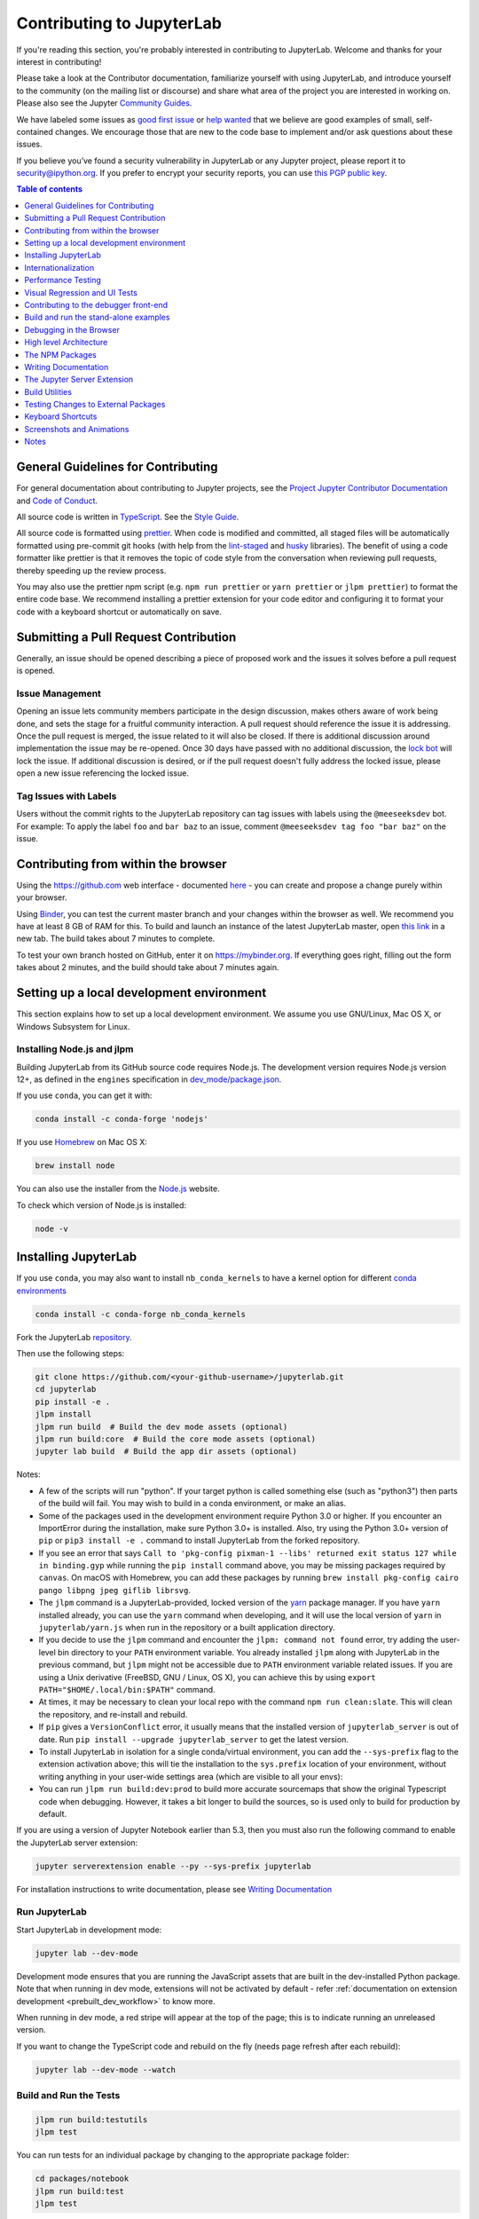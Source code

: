 Contributing to JupyterLab
==========================

If you're reading this section, you're probably interested in
contributing to JupyterLab. Welcome and thanks for your interest in
contributing!

Please take a look at the Contributor documentation, familiarize
yourself with using JupyterLab, and introduce yourself to the community
(on the mailing list or discourse) and share what area of the project
you are interested in working on. Please also see the Jupyter `Community
Guides <https://jupyter.readthedocs.io/en/latest/community/content-community.html>`__.

We have labeled some issues as `good first
issue <https://github.com/jupyterlab/jupyterlab/issues?q=is%3Aopen+is%3Aissue+label%3A%22good+first+issue%22>`__
or `help
wanted <https://github.com/jupyterlab/jupyterlab/issues?q=is%3Aissue+is%3Aopen+label%3A%22help+wanted%22>`__
that we believe are good examples of small, self-contained changes. We
encourage those that are new to the code base to implement and/or ask
questions about these issues.

If you believe you’ve found a security vulnerability in JupyterLab or
any Jupyter project, please report it to security@ipython.org. If you
prefer to encrypt your security reports, you can use `this PGP public
key <https://raw.githubusercontent.com/jupyter/notebook/master/docs/source/ipython_security.asc>`__.

.. contents:: Table of contents
    :local:
    :depth: 1

General Guidelines for Contributing
-----------------------------------

For general documentation about contributing to Jupyter projects, see
the `Project Jupyter Contributor
Documentation <https://jupyter.readthedocs.io/en/latest/contributing/content-contributor.html>`__
and `Code of
Conduct <https://github.com/jupyter/governance/blob/master/conduct/code_of_conduct.md>`__.

All source code is written in
`TypeScript <https://www.typescriptlang.org/Handbook>`__. See the `Style
Guide <https://github.com/jupyterlab/jupyterlab/wiki/TypeScript-Style-Guide>`__.

All source code is formatted using `prettier <https://prettier.io>`__.
When code is modified and committed, all staged files will be
automatically formatted using pre-commit git hooks (with help from the
`lint-staged <https://github.com/okonet/lint-staged>`__ and
`husky <https://github.com/typicode/husky>`__ libraries). The benefit of
using a code formatter like prettier is that it removes the topic of
code style from the conversation when reviewing pull requests, thereby
speeding up the review process.

You may also use the prettier npm script (e.g. ``npm run prettier`` or
``yarn prettier`` or ``jlpm prettier``) to format the entire code base.
We recommend installing a prettier extension for your code editor and
configuring it to format your code with a keyboard shortcut or
automatically on save.

Submitting a Pull Request Contribution
--------------------------------------

Generally, an issue should be opened describing a piece of proposed work
and the issues it solves before a pull request is opened.

Issue Management
^^^^^^^^^^^^^^^^

Opening an issue lets community members participate in the design
discussion, makes others aware of work being done, and sets the stage
for a fruitful community interaction. A pull request should reference
the issue it is addressing. Once the pull request is merged, the issue
related to it will also be closed. If there is additional discussion
around implementation the issue may be re-opened. Once 30 days have
passed with no additional discussion, the `lock
bot <https://github.com/apps/lock>`__ will lock the issue. If additional
discussion is desired, or if the pull request doesn't fully address the
locked issue, please open a new issue referencing the locked issue.

Tag Issues with Labels
^^^^^^^^^^^^^^^^^^^^^^

Users without the commit rights to the JupyterLab repository can tag
issues with labels using the ``@meeseeksdev`` bot. For example: To apply
the label ``foo`` and ``bar baz`` to an issue, comment
``@meeseeksdev tag foo "bar baz"`` on the issue.

Contributing from within the browser
------------------------------------
Using the https://github.com web interface - documented
`here <https://docs.github.com/en/free-pro-team@latest/github>`__ - you
can create and propose a change purely within your browser.

Using `Binder <https://mybinder.org>`__, you can test the current master branch and your
changes within the browser as well. We recommend you have at least 8 GB of RAM for this.
To build and launch an instance of the latest JupyterLab master, open
`this link <https://mybinder.org/v2/gh/jupyterlab/jupyterlab/master?urlpath=lab-dev/>`__
in a new tab. The build takes about 7 minutes to complete.

To test your own branch hosted on GitHub, enter it on https://mybinder.org.
If everything goes right, filling out the form takes about 2 minutes, and the build should take
about 7 minutes again.

Setting up a local development environment
------------------------------------------
This section explains how to set up a local development environment. We assume you use GNU/Linux,
Mac OS X, or Windows Subsystem for Linux.

Installing Node.js and jlpm
^^^^^^^^^^^^^^^^^^^^^^^^^^^

Building JupyterLab from its GitHub source code requires Node.js. The
development version requires Node.js version 12+, as defined in the
``engines`` specification in
`dev_mode/package.json <https://github.com/jupyterlab/jupyterlab/blob/master/dev_mode/package.json>`__.

If you use ``conda``, you can get it with:

.. code:: bash

   conda install -c conda-forge 'nodejs'

If you use `Homebrew <https://brew.sh>`__ on Mac OS X:

.. code:: bash

   brew install node

You can also use the installer from the `Node.js <https://nodejs.org>`__
website.

To check which version of Node.js is installed:

.. code:: bash

   node -v

Installing JupyterLab
---------------------

If you use ``conda``, you may also want to install ``nb_conda_kernels`` to have a kernel
option for different `conda
environments <https://docs.conda.io/projects/conda/en/latest/user-guide/tasks/manage-environments.html>`__

.. code:: bash

   conda install -c conda-forge nb_conda_kernels

Fork the JupyterLab
`repository <https://github.com/jupyterlab/jupyterlab>`__.

Then use the following steps:

.. code:: bash

   git clone https://github.com/<your-github-username>/jupyterlab.git
   cd jupyterlab
   pip install -e .
   jlpm install
   jlpm run build  # Build the dev mode assets (optional)
   jlpm run build:core  # Build the core mode assets (optional)
   jupyter lab build  # Build the app dir assets (optional)

Notes:

-  A few of the scripts will run "python". If your target python is
   called something else (such as "python3") then parts of the build
   will fail. You may wish to build in a conda environment, or make an
   alias.
-  Some of the packages used in the development environment require
   Python 3.0 or higher. If you encounter an ImportError during the
   installation, make sure Python 3.0+ is installed. Also, try using the
   Python 3.0+ version of ``pip`` or ``pip3 install -e .`` command to
   install JupyterLab from the forked repository.
-  If you see an error that says ``Call to 'pkg-config pixman-1 --libs'
   returned exit status 127 while in binding.gyp`` while running the 
   ``pip install`` command above, you may be missing packages required
   by ``canvas``. On macOS with Homebrew, you can add these packages by
   running 
   ``brew install pkg-config cairo pango libpng jpeg giflib librsvg``.
-  The ``jlpm`` command is a JupyterLab-provided, locked version of the
   `yarn <https://yarnpkg.com/en>`__ package manager. If you have
   ``yarn`` installed already, you can use the ``yarn`` command when
   developing, and it will use the local version of ``yarn`` in
   ``jupyterlab/yarn.js`` when run in the repository or a built
   application directory.
-  If you decide to use the ``jlpm`` command and encounter the
   ``jlpm: command not found`` error, try adding the user-level bin
   directory to your ``PATH`` environment variable. You already
   installed ``jlpm`` along with JupyterLab in the previous command, but
   ``jlpm`` might not be accessible due to ``PATH`` environment variable
   related issues. If you are using a Unix derivative (FreeBSD, GNU /
   Linux, OS X), you can achieve this by using
   ``export PATH="$HOME/.local/bin:$PATH"`` command.
-  At times, it may be necessary to clean your local repo with the
   command ``npm run clean:slate``. This will clean the repository, and
   re-install and rebuild.
-  If ``pip`` gives a ``VersionConflict`` error, it usually means that
   the installed version of ``jupyterlab_server`` is out of date. Run
   ``pip install --upgrade jupyterlab_server`` to get the latest
   version.
-  To install JupyterLab in isolation for a single conda/virtual
   environment, you can add the ``--sys-prefix`` flag to the extension
   activation above; this will tie the installation to the
   ``sys.prefix`` location of your environment, without writing anything
   in your user-wide settings area (which are visible to all your envs):
-  You can run ``jlpm run build:dev:prod`` to build more accurate
   sourcemaps that show the original Typescript code when debugging.
   However, it takes a bit longer to build the sources, so is used only
   to build for production by default.

If you are using a version of Jupyter Notebook earlier than 5.3, then
you must also run the following command to enable the JupyterLab server
extension:

.. code:: bash

   jupyter serverextension enable --py --sys-prefix jupyterlab

For installation instructions to write documentation, please see
`Writing Documentation <#writing-documentation>`__

Run JupyterLab
^^^^^^^^^^^^^^

Start JupyterLab in development mode:

.. code:: bash

   jupyter lab --dev-mode

Development mode ensures that you are running the JavaScript assets that
are built in the dev-installed Python package. Note that when running in
dev mode, extensions will not be activated by default - refer
:ref:`documentation on extension development <prebuilt_dev_workflow>` to know more.

When running in dev mode, a red stripe will appear at the top of the
page; this is to indicate running an unreleased version.

If you want to change the TypeScript code and rebuild on the fly
(needs page refresh after each rebuild):

.. code:: bash

   jupyter lab --dev-mode --watch

Build and Run the Tests
^^^^^^^^^^^^^^^^^^^^^^^

.. code:: bash

   jlpm run build:testutils
   jlpm test

You can run tests for an individual package by changing to the
appropriate package folder:

.. code:: bash

   cd packages/notebook
   jlpm run build:test
   jlpm test

We use ``jest`` for all tests, so standard ``jest`` workflows apply.
Tests can be debugged in either VSCode or Chrome. It can help to add an
``it.only`` to a specific test when debugging. All of the ``test*``
scripts in each package accept ``jest`` `cli
options <https://jestjs.io/docs/en/cli.html>`__.

VSCode Debugging
""""""""""""""""

To debug in VSCode, open a package folder in VSCode. We provide a launch
configuration in each package folder. In a terminal, run
``jlpm test:debug:watch``. In VSCode, select "Attach to Jest" from the
"Run" sidebar to begin debugging. See `VSCode docs on
debugging <https://code.visualstudio.com/docs/editor/debugging>`__ for
more details.

Chrome Debugging
""""""""""""""""

To debug in Chrome, run ``jlpm test:debug:watch`` in the terminal. Open
Chrome and go to ``chrome://inspect/``. Select the remote device and
begin debugging.

Testing Utilities
"""""""""""""""""

There are some helper functions in ``testutils`` (which is a public npm
package called ``@jupyterlab/testutils``) that are used by many of the
tests.

For tests that rely on ``@jupyterlab/services`` (starting kernels,
interacting with files, etc.), there are two options. If a simple
interaction is needed, the ``Mock`` namespace exposed by ``testutils``
has a number of mock implementations (see ``testutils/src/mock.ts``). If
a full server interaction is required, use the ``JupyterServer`` class.

We have a helper function called ``testEmission`` to help with writing
tests that use ``Lumino`` signals, as well as a ``framePromise``
function to get a ``Promise`` for a ``requestAnimationFrame``. We
sometimes have to set a sentinel value inside a ``Promise`` and then
check that the sentinel was set if we need a promise to run without
blocking.

Internationalization
--------------------

Translatable strings update
^^^^^^^^^^^^^^^^^^^^^^^^^^^

The translatable strings update cannot occur on patch release. They 
must be delayed on minor or major versions.

Performance Testing
-------------------

If you are making a change that might affect how long it takes to load
JupyterLab in the browser, we recommend doing some performance testing
using `Lighthouse <https://github.com/GoogleChrome/lighthouse>`__. It
let's you easily compute a number of metrics, like page load time, for
the site.

To use it, first build JupyterLab in dev mode:

.. code:: bash

   jlpm run build:dev

Then, start JupyterLab using the dev build:

.. code:: bash

   jupyter lab --dev --NotebookApp.token=''  --no-browser

Now run Lighthouse against this local server and show the results:

.. code:: bash

   jlpm run lighthouse --view

.. image:: ../images/lighthouse.png

Using throttling
^^^^^^^^^^^^^^^^

Lighthouse recommends using the system level
`comcast <https://github.com/tylertreat/comcast>`__ tool to throttle
your network connection and emulate different scenarios. To use it,
first install that tool using ``go``:

.. code:: bash

   go get github.com/tylertreat/comcast

Then, before you run Lighthouse, enable the throttling (this requires
sudo):

.. code:: bash

   run lighthouse:throttling:start

This enables the "WIFI (good)" preset of comcast, which should emulate
loading JupyterLab over a local network.

Then run the lighthouse tests:

.. code:: bash

   jlpm run lighthouse [...]

Then disable the throttling after you are done:

.. code:: bash

   jlpm run lighthouse:throttling:stop

Comparing results
^^^^^^^^^^^^^^^^^

Performance results are usually only useful in comparison to other
results. For that reason, we have included a comparison script that can
take two lighthouse results and show the changes between them.

Let's say we want to compare the results of the production build of
JupyterLab with the normal build. The production build minifies all the
JavaScript, so should load a bit faster.

First, we build JupyterLab normally, start it up, profile it and save
the results:

.. code:: bash

   jlpm build:dev
   jupyter lab --dev --NotebookApp.token='' --no-browser

   # in new window
   jlpm run lighthouse --output json --output-path normal.json

Then rebuild with the production build and retest:

.. code:: bash

   jlpm run build:dev:prod
   jupyter lab --dev --NotebookApp.token='' --no-browser

   # in new window
   jlpm run lighthouse --output json --output-path prod.json

Now we can use compare the two outputs:

.. code:: bash

   jlpm run lighthouse:compare normal.json prod.json

This gives us a report of the relative differences between the audits in
the two reports:

.. admonition:: Resulting Output

   ``normal.json`` -> ``prod.json``

   | **First Contentful Paint**
   | - -62% Δ
   | - 1.9 s -> 0.7 s
   | - First Contentful Paint marks the time at which the first text or
     image is painted. `Learn
     more <https://developers.google.com/web/tools/lighthouse/audits/first-contentful-paint>`__.

   | **First Meaningful Paint**
   | - -50% Δ
   | - 2.5 s -> 1.3 s
   | - First Meaningful Paint measures when the primary content of a
     page is visible. `Learn
     more <https://developers.google.com/web/tools/lighthouse/audits/first-meaningful-paint>`__.

   | **Speed Index**
   | - -48% Δ
   | - 2.6 s -> 1.3 s
   | - Speed Index shows how quickly the contents of a page are visibly
     populated. `Learn
     more <https://developers.google.com/web/tools/lighthouse/audits/speed-index>`__.

   | **Estimated Input Latency**
   | - 0% Δ
   | - 20 ms -> 20 ms
   | - Estimated Input Latency is an estimate of how long your app takes
     to respond to user input, in milliseconds, during the busiest 5s
     window of page load. If your latency is higher than 50 ms, users
     may perceive your app as laggy. `Learn
     more <https://developers.google.com/web/tools/lighthouse/audits/estimated-input-latency>`__.

   | **Max Potential First Input Delay**
   | - 9% Δ
   | - 200 ms -> 210 ms
   | - The maximum potential First Input Delay that your users could
     experience is the duration, in milliseconds, of the longest task.
     `Learn
     more <https://developers.google.com/web/updates/2018/05/first-input-delay>`__.

   | **First CPU Idle**
   | - -50% Δ
   | - 2.5 s -> 1.3 s
   | - First CPU Idle marks the first time at which the page's main
     thread is quiet enough to handle input. `Learn
     more <https://developers.google.com/web/tools/lighthouse/audits/first-interactive>`__.

   | **Time to Interactive**
   | - -52% Δ
   | - 2.5 s -> 1.2 s
   | - Time to interactive is the amount of time it takes for the page
     to become fully interactive. `Learn
     more <https://developers.google.com/web/tools/lighthouse/audits/consistently-interactive>`__.

   | **Avoid multiple page redirects**
   | - -2% Δ
   | - Potential savings of 10 ms -> Potential savings of 10 ms
   | - Redirects introduce additional delays before the page can be
     loaded. `Learn
     more <https://developers.google.com/web/tools/lighthouse/audits/redirects>`__.

   | **Minimize main-thread work**
   | - -54% Δ
   | - 2.1 s -> 1.0 s
   | - Consider reducing the time spent parsing, compiling and executing
     JS. You may find delivering smaller JS payloads helps with this.

   | **JavaScript execution time**
   | - -49% Δ
   | - 1.1 s -> 0.6 s
   | - Consider reducing the time spent parsing, compiling, and
     executing JS. You may find delivering smaller JS payloads helps
     with this. `Learn
     more <https://developers.google.com/web/tools/lighthouse/audits/bootup>`__.

   | **Preload key requests**
   | - -100% Δ
   | - Potential savings of 240 ms ->
   | - Consider using <link rel=preload> to prioritize fetching
     resources that are currently requested later in page load. `Learn
     more <https://developers.google.com/web/tools/lighthouse/audits/preload>`__.

   | **Uses efficient cache policy on static assets**
   | - 0% Δ
   | - 1 resource found -> 1 resource found
   | - A long cache lifetime can speed up repeat visits to your page.
     `Learn
     more <https://developers.google.com/web/tools/lighthouse/audits/cache-policy>`__.

   | **Avoid enormous network payloads**
   | - -86% Δ
   | - Total size was 30,131 KB -> Total size was 4,294 KB
   | - Large network payloads cost users real money and are highly
     correlated with long load times. `Learn
     more <https://developers.google.com/web/tools/lighthouse/audits/network-payloads>`__.

   | **Minify JavaScript**
   | - -100% Δ
   | - Potential savings of 23,041 KB ->
   | - Minifying JavaScript files can reduce payload sizes and script
     parse time. `Learn
     more <https://developers.google.com/speed/docs/insights/MinifyResources>`__.

   | **Enable text compression**
   | - -86% Δ
   | - Potential savings of 23,088 KB -> Potential savings of 3,112 KB
   | - Text-based resources should be served with compression (gzip,
     deflate or brotli) to minimize total network bytes. `Learn
     more <https://developers.google.com/web/tools/lighthouse/audits/text-compression>`__.

   | **Avoid an excessive DOM size**
   | - 0% Δ
   | - 1,268 elements -> 1,268 elements
   | - Browser engineers recommend pages contain fewer than ~1,500 DOM
     elements. The sweet spot is a tree depth < 32 elements and fewer
     than 60 children/parent element. A large DOM can increase memory
     usage, cause longer `style
     calculations <https://developers.google.com/web/fundamentals/performance/rendering/reduce-the-scope-and-complexity-of-style-calculations>`__,
     and produce costly `layout
     reflows <https://developers.google.com/speed/articles/reflow>`__.
     `Learn
     more <https://developers.google.com/web/tools/lighthouse/audits/dom-size>`__.

Visual Regression and UI Tests
------------------------------

As part of JupyterLab CI workflows, UI tests are run with visual regression checks.
`Galata <https://github.com/jupyterlab/jupyterlab/tree/master/galata>`__ is used for UI 
testing. Galata provides `Playwright <https://playwright.dev>`__ helpers to control and 
inspect JupyterLab UI programmatically.

UI tests are run for each commit into JupyterLab project in PRs or direct commits. Code 
changes can sometimes cause UI tests to fail for various reasons. After each test run, 
Galata generates a user friendly test result report which can be used to inspect failing 
UI tests. Result report shows the failure reason, call-stack up to the failure and 
detailed information on visual regression issues. For visual regression errors, reference 
image and test capture image, along with diff image generated during comparison are 
provided in the report. You can use these information to debug failing tests. Galata test 
report can be downloaded from GitHub Actions page for a UI test run. Test artifact is 
named ``galata-report`` and once you extract it, you can access the report by launching 
a server to serve the files ``python -m http.server -d <path-to-extracted-report>``. 
Then open *http://localhost:8000* with your web browser.

Main reasons for UI test failures are:

1. **A visual regression caused by code changes**:

   Sometimes unintentional UI changes are introduced by modifications to project source 
   code. Goal of visual regression testing is to detect this kind of UI changes. If your 
   PR / commit is causing visual regression, then debug and fix the regression caused. 
   You can locally run and debug the UI tests to fix the visual regression. To debug your
   test, you may run ``PWDEBUG=1 jlpm playwright test <path-to-test-file>``. Once you 
   have a fix, you can push the change to your GitHub branch and test with GitHub actions.

2. **An intended update to user interface**:

   If your code change is introducing an update to UI which causes existing UI Tests to
   fail, then you will need to update reference image(s) for the failing tests. In order
   to do that, go to GitHub Actions page for the failed test and download test 
   artifacts ``galata-test-assets``. It will contain test captures. You can 
   copy the capture for the failed test suffixed with *actual* and paste it into reference 
   screenshots directory in JupyterLab source code, replacing the failing test's reference
   capture. Reference captures are located in directories named as the test files with the
   suffix ``-snapshots`` in JupyterLab source code.

For more information on UI Testing, please read the `UI Testing developer documentation <https://github.com/jupyterlab/jupyterlab/blob/master/galata/README.md>`__
and `Playwright documentation <https://playwright.dev/docs/intro>`__.

Good Practices for Integration tests
^^^^^^^^^^^^^^^^^^^^^^^^^^^^^^^^^^^^

Here are some good practices to follow when writing integration tests:

- Don't compare multiple screenshots in the same test; if the first comparison breaks,
  it will require running multiple times the CI workflow to fix all tests.

Contributing to the debugger front-end
--------------------------------------

To make changes to the debugger extension, a kernel with support for debugging is required.

Check out the user documentation to learn how to install such kernel: :ref:`debugger`.

Then refresh the page and the debugger sidebar should appear in the right area.

The Debugger Adapter Protocol
^^^^^^^^^^^^^^^^^^^^^^^^^^^^^

The following diagram illustrates the types of messages sent between the JupyterLab extension and the kernel.

.. image:: ./debugger_protocol_diagram.png

Inspecting Debug Messages in VS Code
^^^^^^^^^^^^^^^^^^^^^^^^^^^^^^^^^^^^

Inspecting the debug messages in VS Code can be useful to understand when debug requests are made (for example triggered by a UI action), and to compare the behavior of the JupyterLab debugger with the Python debugger in VS Code.

The first step is to create a test file and a debug configuration (``launch.json``):

.. image:: ./debugger_launch_configuration.png

.. code:: json

   {
      "version": "0.2.0",
      "configurations": [
         {
            "name": "Python: Current File",
            "type": "python",
            "request": "launch",
            "program": "${file}",
            "console": "integratedTerminal",
            "env": { "DEBUGPY_LOG_DIR": "/path/to/logs/folder" }
         }
      ]
   }

Then start the debugger:

.. image:: ./debugger_vscode_start.png

The content of the log file looks like this:

.. code:: bash

   ...

   D00000.032: IDE --> {
                  "command": "initialize",
                  "arguments": {
                     "clientID": "vscode",
                     "clientName": "Visual Studio Code",
                     "adapterID": "python",
                     "pathFormat": "path",
                     "linesStartAt1": true,
                     "columnsStartAt1": true,
                     "supportsVariableType": true,
                     "supportsVariablePaging": true,
                     "supportsRunInTerminalRequest": true,
                     "locale": "en-us"
                  },
                  "type": "request",
                  "seq": 1
               }

   ...

With:

- ``IDE`` = VS Code
- ``PYD`` = pydev debugger
- Messages follow the `DAP <https://microsoft.github.io/debug-adapter-protocol/specification>`_

References
^^^^^^^^^^

- Dump cell and state restoration: https://github.com/jupyterlab/debugger/issues/52
- Protocol Overview: https://microsoft.github.io/debug-adapter-protocol/overview
- Specification: https://microsoft.github.io/debug-adapter-protocol/specification


Build and run the stand-alone examples
--------------------------------------

To install and build the examples in the ``examples`` directory:

.. code:: bash

   jlpm run build:examples

To run a specific example, change to the examples directory (i.e.
``examples/filebrowser``) and enter:

.. code:: bash

   python main.py

Debugging in the Browser
------------------------

All methods of building JupyterLab produce source maps. The source maps
should be available in the source files view of your browser's
development tools under the ``webpack://`` header.

When running JupyterLab normally, expand the ``~`` header to see the
source maps for individual packages.

When running in ``--dev-mode``, the core packages are available under
``packages/``, while the third party libraries are available under
``~``. Note: it is recommended to use ``jupyter lab --watch --dev-mode``
while debugging.

When running a test, the packages will be available at the top level
(e.g. ``application/src``), and the current set of test files available
under ``/src``. Note: it is recommended to use ``jlpm run watch`` in the
test folder while debugging test options. See
`above <#build-and-run-the-tests>`__ for more info.

--------------

High level Architecture
-----------------------

The JupyterLab application is made up of two major parts:

-  an npm package
-  a Jupyter server extension (Python package)

Each part is named ``jupyterlab``. The :ref:`developer tutorial
documentation <developer-guide>`
provides additional architecture information.

The NPM Packages
----------------

The repository consists of many npm packages that are managed using the
lerna build tool. The npm package source files are in the ``packages/``
subdirectory.

Build the NPM Packages from Source
^^^^^^^^^^^^^^^^^^^^^^^^^^^^^^^^^^

.. code:: bash

   git clone https://github.com/jupyterlab/jupyterlab.git
   cd jupyterlab
   pip install -e .
   jlpm
   jlpm run build:packages

**Rebuild**

.. code:: bash

   jlpm run clean
   jlpm run build:packages

Writing Documentation
---------------------

Documentation is written in Markdown and reStructuredText. In
particular, the documentation on our Read the Docs page is written in
reStructuredText. To ensure that the Read the Docs page builds, you'll
need to install the documentation dependencies with ``conda``:

.. code:: bash

   conda env create -f docs/environment.yml

.. code:: bash

   conda activate jupyterlab_documentation


To test the docs run:

.. code:: bash

   py.test --check-links -k .md . || py.test --check-links -k .md --lf .

The Read the Docs pages can be built using ``make``:

.. code:: bash

   cd docs
   make html

Or with ``jlpm``:

.. code:: bash

   jlpm run docs

Writing Style
^^^^^^^^^^^^^

-  The documentation should be written in the second person, referring
   to the reader as "you" and not using the first person plural "we."
   The author of the documentation is not sitting next to the user, so
   using "we" can lead to frustration when things don't work as
   expected.
-  Avoid words that trivialize using JupyterLab such as "simply" or
   "just." Tasks that developers find simple or easy may not be for
   users.
-  Write in the active tense, so "drag the notebook cells..." rather
   than "notebook cells can be dragged..."
-  The beginning of each section should begin with a short (1-2
   sentence) high-level description of the topic, feature or component.
-  Use "enable" rather than "allow" to indicate what JupyterLab makes
   possible for users. Using "allow" connotes that we are giving them
   permission, whereas "enable" connotes empowerment.

User Interface Naming Conventions
^^^^^^^^^^^^^^^^^^^^^^^^^^^^^^^^^

Documents, Files, and Activities
""""""""""""""""""""""""""""""""

Files are referred to as either files or documents, depending on the
context.

Documents are more human centered. If human viewing, interpretation,
interaction is an important part of the experience, it is a document in
that context. For example, notebooks and markdown files will often be
referring to as documents unless referring to the file-ness aspect of it
(e.g., the notebook filename).

Files are used in a less human-focused context. For example, we refer to
files in relation to a file system or file name.

Activities can be either a document or another UI panel that is not file
backed, such as terminals, consoles or the inspector. An open document
or file is an activity in that it is represented by a panel that you can
interact with.

Element Names
"""""""""""""

-  The generic content area of a tabbed UI is a panel, but prefer to
   refer to the more specific name, such as “File browser.” Tab bars
   have tabs which toggle panels.
-  The menu bar contains menu items, which have their own submenus.
-  The main work area can be referred to as the work area when the name
   is unambiguous.
-  When describing elements in the UI, colloquial names are preferred
   (e.g., “File browser” instead of “Files panel”).

The majority of names are written in lower case. These names include:

-  tab
-  panel
-  menu bar
-  sidebar
-  file
-  document
-  activity
-  tab bar
-  main work area
-  file browser
-  command palette
-  cell inspector
-  code console

The following sections of the user interface should be in title case,
directly quoting a word in the UI:

-  Activity Bar
-  File menu
-  Files tab
-  Running panel
-  Tabs panel
-  Simple Interface mode

The capitalized words match the label of the UI element the user is
clicking on because there does not exist a good colloquial name for the
tool, such as “file browser” or “command palette”.

See :ref:`interface` for descriptions of elements in the UI.

The Jupyter Server Extension
----------------------------

The Jupyter server extension source files are in the jupyterlab/
subdirectory. To use this extension, make sure the Jupyter Notebook
server version 4.3 or later is installed.

Build the JupyterLab server extension
^^^^^^^^^^^^^^^^^^^^^^^^^^^^^^^^^^^^^

When you make a change to JupyterLab npm package source files, run:

.. code:: bash

   jlpm run build

to build the changes, and then refresh your browser to see the changes.

To have the system build after each source file change, run:

.. code:: bash

   jupyter lab --dev-mode --watch

Build Utilities
---------------

There is a range of build utilities for maintaining the repository. To
get a suggested version for a library use
``jlpm run get:dependency foo``. To update the version of a library
across the repo use ``jlpm run update:dependency foo ^latest``. To
remove an unwanted dependency use ``jlpm run remove:dependency foo``.

The key utility is ``jlpm run integrity``, which ensures the integrity
of the packages in the repo. It will:

-  Ensure the core package version dependencies match everywhere.
-  Ensure imported packages match dependencies.
-  Ensure a consistent version of all packages.
-  Manage the meta package.

The ``packages/metapackage`` package is used to build all of the
TypeScript in the repository at once, instead of 50+ individual builds.

The integrity script also allows you to automatically add a dependency
for a package by importing from it in the TypeScript file, and then
running: ``jlpm run integrity`` from the repo root.

We also have scripts for creating and removing packages in
``packages/``, ``jlpm run create:package`` and
``jlpm run remove:package``. When creating a package, if it is meant to
be included in the core bundle, add the
``jupyterlab: { coreDependency: true }`` metadata to the
``package.json``. Packages with ``extension`` or ``mimeExtension``
metadata are considered to be a core dependency unless they are
explicitly marked otherwise.

Testing Changes to External Packages
------------------------------------

Linking/Unlinking Packages to JupyterLab
^^^^^^^^^^^^^^^^^^^^^^^^^^^^^^^^^^^^^^^^

If you want to make changes to one of JupyterLab's external packages
(for example, `Lumino <https://github.com/jupyterlab/lumino>`__) and test
them out against your copy of JupyterLab, you can easily do so using the
``link`` command:

1. Make your changes and then build the external package
2. Register a link to the modified external package

   -  navigate to the external package dir and run ``jlpm link``

3. Link JupyterLab to modded package

   -  navigate to top level of your JupyterLab repo, then run
      ``jlpm link "<package-of-interest>"``

You can then (re)build JupyterLab (eg ``jlpm run build``) and your
changes should be picked up by the build.

To restore JupyterLab to its original state, you use the ``unlink``
command:

1. Unlink JupyterLab and modded package

   -  navigate to top level of your JupyterLab repo, then run
      ``jlpm unlink "<package-of-interest>"``

2. Reinstall original version of the external package in JupyterLab

   -  run ``jlpm install --check-files``

You can then (re)build JupyterLab and everything should be back to
default.

Possible Linking Pitfalls
^^^^^^^^^^^^^^^^^^^^^^^^^

If you're working on an external project with more than one package,
you'll probably have to link in your copies of every package in the
project, including those you made no changes to. Failing to do so may
cause issues relating to duplication of shared state.

Specifically, when working with Lumino, you'll probably have to link
your copy of the ``"@lumino/messaging"`` package (in addition to
whatever packages you actually made changes to). This is due to
potential duplication of objects contained in the ``MessageLoop``
namespace provided by the ``messaging`` package.

Keyboard Shortcuts
------------------

Typeset keyboard shortcuts as follows:

-  Monospace typeface, with spaces between individual keys:
   ``Shift Enter``.
-  For modifiers, use the platform independent word describing key:
   ``Shift``.
-  For the ``Accel`` key use the phrase: ``Command/Ctrl``.
-  Don’t use platform specific icons for modifier keys, as they are
   difficult to display in a platform specific way on Sphinx/RTD.

Screenshots and Animations
--------------------------

Our documentation should contain screenshots and animations that
illustrate and demonstrate the software. Here are some guidelines for
preparing them:

-  Make sure the screenshot does not contain copyrighted material
   (preferable), or the license is allowed in our documentation and
   clearly stated.
-  If taking a png screenshot, use the Firefox or Chrome developer tools
   to do the following:

   -  set the browser viewport to 1280x720 pixels
   -  set the device pixel ratio to 1:1 (i.e., non-hidpi, non-retina)
   -  screenshot the entire *viewport* using the browser developer
      tools. Screenshots should not include any browser elements such as
      the browser address bar, browser title bar, etc., and should not
      contain any desktop background.

-  If creating a movie, adjust the settings as above (1280x720 viewport
   resolution, non-hidpi) and use a screen capture utility of your
   choice to capture just the browser viewport.
-  For PNGs, reduce their size using ``pngquant --speed 1 <filename>``.
   The resulting filename will have ``-fs8`` appended, so make sure to
   rename it and use the resulting file. Commit the optimized png file
   to the main repository. Each png file should be no more than a few
   hundred kilobytes.
-  For movies, upload them to the IPython/Jupyter YouTube channel and
   add them to the
   `jupyterlab-media <https://github.com/jupyterlab/jupyterlab-media>`__
   repository. To embed a movie in the documentation, use the
   ``www.youtube-nocookie.com`` website, which can be found by clicking
   on the 'privacy-enhanced' embedding option in the Share dialog on
   YouTube. Add the following parameters the end of the URL
   ``?rel=0&amp;showinfo=0``. This disables the video title and related
   video suggestions.
-  Screenshots or animations should be preceded by a sentence describing
   the content, such as "To open a file, double-click on its name in the
   File Browser:".
-  We have custom CSS that will add box shadows, and proper sizing of
   screenshots and embedded YouTube videos. See examples in the
   documentation for how to embed these assets.

To help us organize screenshots and animations, please name the files
with a prefix that matches the names of the source file in which they
are used:

   ::

      sourcefile.rst
      sourcefile_filebrowser.png
      sourcefile_editmenu.png

This will help us to keep track of the images as documentation content
evolves.

Notes
-----

-  By default, the application will load from the JupyterLab staging
   directory (default is ``<sys-prefix>/share/jupyter/lab/build``. If
   you wish to run the core application in
   ``<git root>/jupyterlab/build``, run ``jupyter lab --core-mode``.
   This is the core application that will be shipped.
-  If working with extensions, see the :ref:`extension documentation <developer_extensions>`.
-  The npm modules are fully compatible with Node/Babel/ES6/ES5. Simply
   omit the type declarations when using a language other than
   TypeScript.
